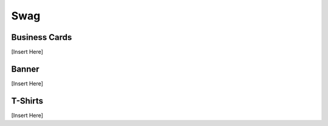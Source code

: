 .. _swag:

Swag
========

Business Cards
-----
[Insert Here]


Banner
-----
[Insert Here]


T-Shirts
-----
[Insert Here]